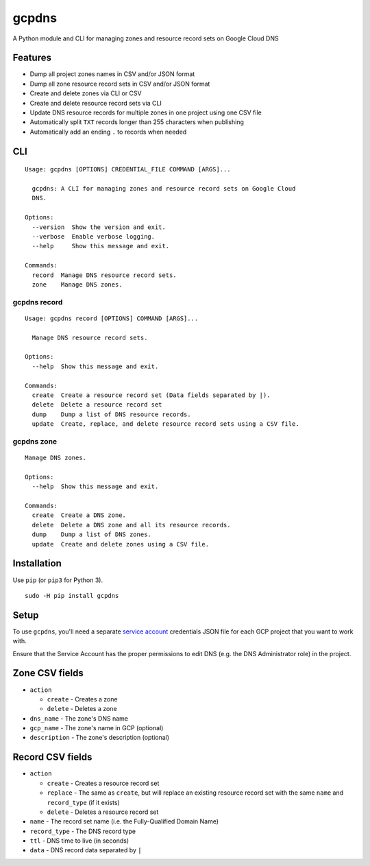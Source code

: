 ======
gcpdns
======

A Python module and CLI for managing zones and resource record sets on Google Cloud DNS

Features
--------

- Dump all project zones names in CSV and/or JSON format
- Dump all zone resource record sets in CSV and/or JSON format
- Create and delete zones via CLI or CSV
- Create and delete resource record sets via CLI
- Update DNS resource records for multiple zones in one project using one CSV
  file
- Automatically split ``TXT`` records longer than 255 characters when publishing
- Automatically add an ending ``.`` to records when needed

CLI
---

::

    Usage: gcpdns [OPTIONS] CREDENTIAL_FILE COMMAND [ARGS]...

      gcpdns: A CLI for managing zones and resource record sets on Google Cloud
      DNS.

    Options:
      --version  Show the version and exit.
      --verbose  Enable verbose logging.
      --help     Show this message and exit.

    Commands:
      record  Manage DNS resource record sets.
      zone    Manage DNS zones.


gcpdns record
~~~~~~~~~~~~~

::

    Usage: gcpdns record [OPTIONS] COMMAND [ARGS]...

      Manage DNS resource record sets.

    Options:
      --help  Show this message and exit.

    Commands:
      create  Create a resource record set (Data fields separated by |).
      delete  Delete a resource record set
      dump    Dump a list of DNS resource records.
      update  Create, replace, and delete resource record sets using a CSV file.

gcpdns zone
~~~~~~~~~~~

::

    Manage DNS zones.

    Options:
      --help  Show this message and exit.

    Commands:
      create  Create a DNS zone.
      delete  Delete a DNS zone and all its resource records.
      dump    Dump a list of DNS zones.
      update  Create and delete zones using a CSV file.

Installation
------------

Use ``pip`` (or ``pip3`` for Python 3).

::

    sudo -H pip install gcpdns

Setup
-----

To use ``gcpdns``, you'll need a separate `service account`_ credentials JSON
file for each GCP project that you want to work with.

Ensure that the Service Account has the proper permissions to edit DNS
(e.g. the DNS Administrator role) in the project.

Zone CSV fields
---------------

- ``action``

  - ``create`` - Creates a zone
  - ``delete`` - Deletes a zone

- ``dns_name``    - The zone's DNS name
- ``gcp_name``    - The zone's name in GCP (optional)
- ``description`` - The zone's description (optional)



Record CSV fields
-----------------

- ``action``

  - ``create`` - Creates a resource record set
  - ``replace`` - The same as ``create``, but will replace an existing resource
    record set with the same ``name`` and ``record_type`` (if it exists)
  - ``delete`` - Deletes a resource record set

- ``name`` - The record set name (i.e. the Fully-Qualified Domain Name)
- ``record_type`` - The DNS record type
- ``ttl`` - DNS time to live (in seconds)
- ``data`` - DNS record data separated by ``|``

.. _service account: https://cloud.google.com/iam/docs/creating-managing-service-accounts
